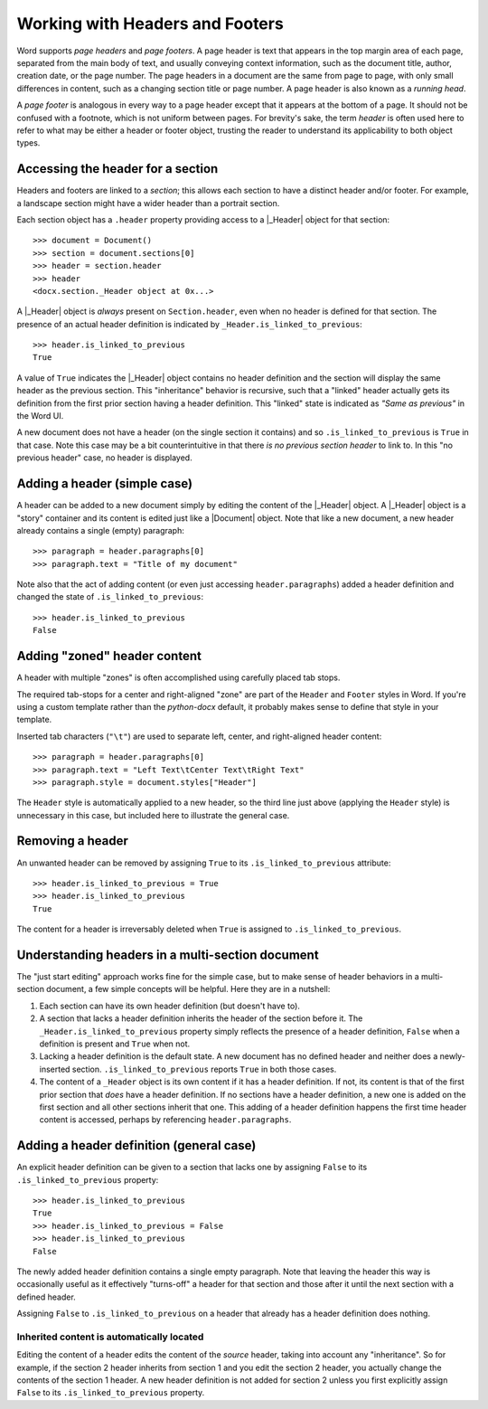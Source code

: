 .. _hdrftr:

Working with Headers and Footers
================================

Word supports *page headers* and *page footers*. A page header is text that appears in
the top margin area of each page, separated from the main body of text, and usually
conveying context information, such as the document title, author, creation date, or the
page number. The page headers in a document are the same from page to page, with only
small differences in content, such as a changing section title or page number. A page
header is also known as a *running head*.

A *page footer* is analogous in every way to a page header except that it appears at the
bottom of a page. It should not be confused with a footnote, which is not uniform
between pages. For brevity's sake, the term *header* is often used here to refer to what
may be either a header or footer object, trusting the reader to understand its
applicability to both object types.


Accessing the header for a section
----------------------------------

Headers and footers are linked to a *section*; this allows each section to have
a distinct header and/or footer. For example, a landscape section might have a wider
header than a portrait section.

Each section object has a ``.header`` property providing access to a |_Header| object
for that section::

    >>> document = Document()
    >>> section = document.sections[0]
    >>> header = section.header
    >>> header
    <docx.section._Header object at 0x...>

A |_Header| object is *always* present on ``Section.header``, even when no header is
defined for that section. The presence of an actual header definition is indicated by
``_Header.is_linked_to_previous``::

    >>> header.is_linked_to_previous
    True

A value of ``True`` indicates the |_Header| object contains no header definition and the
section will display the same header as the previous section. This "inheritance"
behavior is recursive, such that a "linked" header actually gets its definition from the
first prior section having a header definition. This "linked" state is indicated as
*"Same as previous"* in the Word UI.

A new document does not have a header (on the single section it contains) and so
``.is_linked_to_previous`` is ``True`` in that case. Note this case may be a bit
counterintuitive in that there *is no previous section header* to link to. In
this "no previous header" case, no header is displayed.


Adding a header (simple case)
-----------------------------

A header can be added to a new document simply by editing the content of the |_Header|
object. A |_Header| object is a "story" container and its content is edited just like
a |Document| object. Note that like a new document, a new header already contains
a single (empty) paragraph::

    >>> paragraph = header.paragraphs[0]
    >>> paragraph.text = "Title of my document"

.. image:: /_static/img/hdrftr-01.png
   :scale: 50%

Note also that the act of adding content (or even just accessing ``header.paragraphs``)
added a header definition and changed the state of ``.is_linked_to_previous``::

    >>> header.is_linked_to_previous
    False


Adding "zoned" header content
-----------------------------

A header with multiple "zones" is often accomplished using carefully placed tab stops.

The required tab-stops for a center and right-aligned "zone" are part of the ``Header``
and ``Footer`` styles in Word. If you're using a custom template rather than the
`python-docx` default, it probably makes sense to define that style in your template.

Inserted tab characters (``"\t"``) are used to separate left, center, and right-aligned
header content::

    >>> paragraph = header.paragraphs[0]
    >>> paragraph.text = "Left Text\tCenter Text\tRight Text"
    >>> paragraph.style = document.styles["Header"]

.. image:: /_static/img/hdrftr-02.png
   :scale: 75%

The ``Header`` style is automatically applied to a new header, so the third line just
above (applying the ``Header`` style) is unnecessary in this case, but included here to
illustrate the general case.


Removing a header
-----------------

An unwanted header can be removed by assigning ``True`` to its
``.is_linked_to_previous`` attribute::

    >>> header.is_linked_to_previous = True
    >>> header.is_linked_to_previous
    True

The content for a header is irreversably deleted when ``True`` is assigned to
``.is_linked_to_previous``.


Understanding headers in a multi-section document
-------------------------------------------------

The "just start editing" approach works fine for the simple case, but to make sense of
header behaviors in a multi-section document, a few simple concepts will be helpful.
Here they are in a nutshell:

1. Each section can have its own header definition (but doesn't have to).

2. A section that lacks a header definition inherits the header of the section before
   it. The ``_Header.is_linked_to_previous`` property simply reflects the presence of
   a header definition, ``False`` when a definition is present and ``True`` when not.

3. Lacking a header definition is the default state. A new document has no defined
   header and neither does a newly-inserted section. ``.is_linked_to_previous`` reports
   ``True`` in both those cases.

4. The content of a ``_Header`` object is its own content if it has a header definition.
   If not, its content is that of the first prior section that *does* have a header
   definition. If no sections have a header definition, a new one is added on the first
   section and all other sections inherit that one. This adding of a header definition
   happens the first time header content is accessed, perhaps by referencing
   ``header.paragraphs``.


Adding a header definition (general case)
-----------------------------------------

An explicit header definition can be given to a section that lacks one by assigning
``False`` to its ``.is_linked_to_previous`` property::

    >>> header.is_linked_to_previous
    True
    >>> header.is_linked_to_previous = False
    >>> header.is_linked_to_previous
    False

The newly added header definition contains a single empty paragraph. Note that leaving
the header this way is occasionally useful as it effectively "turns-off" a header for
that section and those after it until the next section with a defined header.

Assigning ``False`` to ``.is_linked_to_previous`` on a header that already has a header
definition does nothing.


Inherited content is automatically located
~~~~~~~~~~~~~~~~~~~~~~~~~~~~~~~~~~~~~~~~~~

Editing the content of a header edits the content of the *source* header, taking into
account any "inheritance". So for example, if the section 2 header inherits from section
1 and you edit the section 2 header, you actually change the contents of the section
1 header. A new header definition is not added for section 2 unless you first explicitly
assign ``False`` to its ``.is_linked_to_previous`` property.
